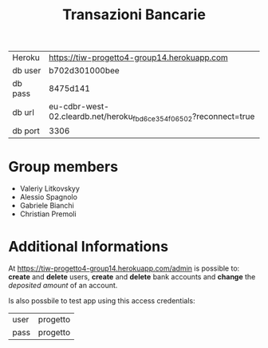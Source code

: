 #+TITLE: Transazioni Bancarie

| Heroku  | [[https://tiw-progetto4-group14.herokuapp.com]]                       |
| db user | b702d301000bee                                                    |
| db pass | 8475d141                                                          |
| db url  | eu-cdbr-west-02.cleardb.net/heroku_fbd6ce354f06502?reconnect=true |
| db port | 3306                                                              |

* Group members
  - Valeriy Litkovskyy
  - Alessio Spagnolo
  - Gabriele Bianchi
  - Christian Premoli

* Additional Informations
  At [[https://tiw-progetto4-group14.herokuapp.com/admin]] is possible to: *create*
  and *delete* users, *create* and *delete* bank accounts and *change* the
  /deposited amount/ of an account.

  Is also possbile to test app using this access credentials:
  | user | progetto |
  | pass | progetto |
